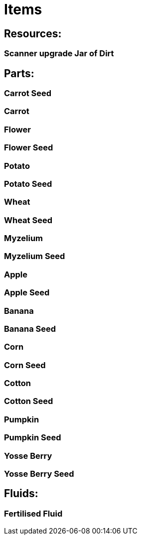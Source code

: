 = Items

## Resources:
### Scanner upgrade Jar of Dirt

## Parts:
### Carrot Seed
### Carrot
### Flower
### Flower Seed
### Potato
### Potato Seed
### Wheat
### Wheat Seed
### Myzelium
### Myzelium Seed
### Apple
### Apple Seed
### Banana
### Banana Seed
### Corn
### Corn Seed
### Cotton
### Cotton Seed
### Pumpkin
### Pumpkin Seed
### Yosse Berry
### Yosse Berry Seed

## Fluids:
### Fertilised Fluid
